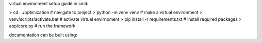 virtual environment setup guide in cmd:

> cd .../optimization              # navigate to project
> python -m venv venv              # make a virtual environment
> venv/scripts/activate.bat        # activate virtual envirnoment
> pip install -r requirements.txt  # install required packages
> app/core.py                      # run the framework

documentation can be built using:

